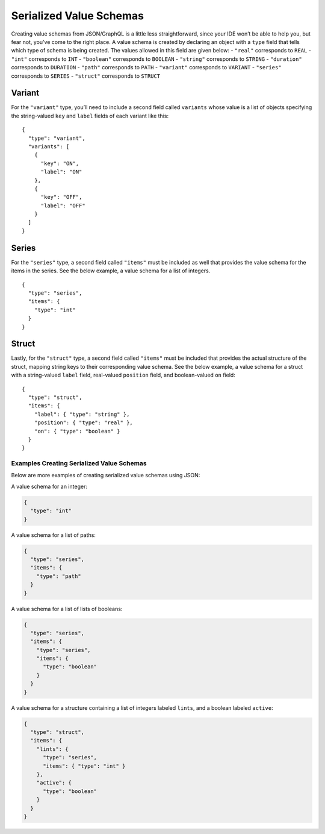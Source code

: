 ========================
Serialized Value Schemas
========================

Creating value schemas from JSON/GraphQL is a little less
straightforward, since your IDE won’t be able to help you, but fear not,
you’ve come to the right place. A value schema is created by declaring
an object with a ``type`` field that tells which type of schema is being
created. The values allowed in this field are given below: - ``"real"``
corresponds to ``REAL`` - ``"int"`` corresponds to ``INT`` -
``"boolean"`` corresponds to ``BOOLEAN`` - ``"string"`` corresponds to
``STRING`` - ``"duration"`` corresponds to ``DURATION`` - ``"path"``
corresponds to ``PATH`` - ``"variant"`` corresponds to ``VARIANT`` -
``"series"`` corresponds to ``SERIES`` - ``"struct"`` corresponds to
``STRUCT``

Variant
~~~~~~~

For the ``"variant"`` type, you’ll need to include a second field called
``variants`` whose value is a list of objects specifying the
string-valued ``key`` and ``label`` fields of each variant like this:

::

   {
     "type": "variant",
     "variants": [
       {
         "key": "ON",
         "label": "ON"
       },
       {
         "key": "OFF",
         "label": "OFF"
       }
     ]
   }

Series
~~~~~~

For the ``"series"`` type, a second field called ``"items"`` must be
included as well that provides the value schema for the items in the
series. See the below example, a value schema for a list of integers.

::

   {
     "type": "series",
     "items": {
       "type": "int"
     }
   }

Struct
~~~~~~

Lastly, for the ``"struct"`` type, a second field called ``"items"``
must be included that provides the actual structure of the struct,
mapping string keys to their corresponding value schema. See the below
example, a value schema for a struct with a string-valued ``label``
field, real-valued ``position`` field, and boolean-valued ``on`` field:

::

   {
     "type": "struct",
     "items": {
       "label": { "type": "string" },
       "position": { "type": "real" },
       "on": { "type": "boolean" }
     }
   }

Examples Creating Serialized Value Schemas
------------------------------------------

Below are more examples of creating serialized value schemas using JSON:

A value schema for an integer:

.. code:: json

   {
     "type": "int"
   }

A value schema for a list of paths:

.. code:: json

   {
     "type": "series",
     "items": {
       "type": "path"
     }
   }

A value schema for a list of lists of booleans:

.. code:: json

   {
     "type": "series",
     "items": {
       "type": "series",
       "items": {
         "type": "boolean"
       }
     }
   }

A value schema for a structure containing a list of integers labeled
``lints``, and a boolean labeled ``active``:

.. code:: json

   {
     "type": "struct",
     "items": {
       "lints": {
         "type": "series",
         "items": { "type": "int" }
       },
       "active": {
         "type": "boolean"
       }
     }
   }
